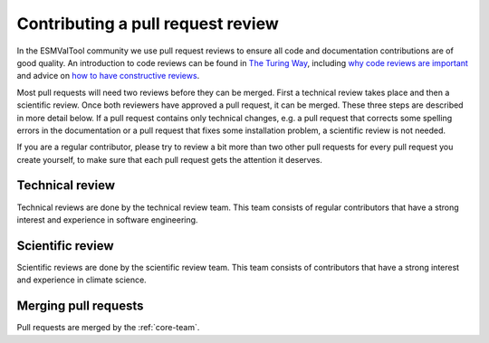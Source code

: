 .. _reviewing:

Contributing a pull request review
==================================

In the ESMValTool community we use pull request reviews to ensure all code and
documentation contributions are of good quality.
An introduction to code reviews can be found in `The Turing Way`_, including
`why code reviews are important`_ and advice on
`how to have constructive reviews`_.

Most pull requests will need two reviews before they can be merged.
First a technical review takes place and then a scientific review.
Once both reviewers have approved a pull request, it can be merged.
These three steps are described in more detail below.
If a pull request contains only technical changes, e.g. a pull request that
corrects some spelling errors in the documentation or a pull request that
fixes some installation problem, a scientific review is not needed.

If you are a regular contributor, please try to review a bit more than two
other pull requests for every pull request you create yourself, to make sure
that each pull request gets the attention it deserves.



Technical review
----------------

Technical reviews are done by the technical review team.
This team consists of regular contributors that have a strong interest and
experience in software engineering.


Scientific review
-----------------

Scientific reviews are done by the scientific review team.
This team consists of contributors that have a strong interest and
experience in climate science.

Merging pull requests
---------------------

Pull requests are merged by the :ref:`core-team`.

.. _`The Turing Way`: https://the-turing-way.netlify.app/reproducible-research/reviewing.html
.. _`why code reviews are important`: https://the-turing-way.netlify.app/reproducible-research/reviewing/reviewing-motivation.html
.. _`how to have constructive reviews`: https://the-turing-way.netlify.app/reproducible-research/reviewing/reviewing-recommend.html
